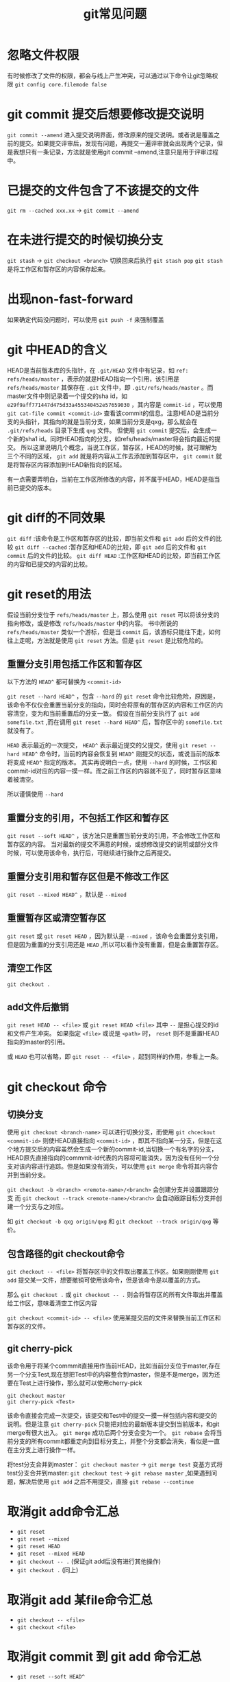 #+TITLE: git常见问题

* 忽略文件权限
有时候修改了文件的权限，都会与线上产生冲突，可以通过以下命令让git忽略权限
=git config core.filemode false=

* git commit 提交后想要修改提交说明
=git commit --amend= 进入提交说明界面，修改原来的提交说明。或者说是覆盖之前的提交。如果提交评审后，发现有问题，再提交一遍评审就会出现两个记录，但是我想只有一条记录，方法就是使用git commit --amend,注意只是用于评审过程中。
* 已提交的文件包含了不该提交的文件
=git rm --cached xxx.xx= -> =git commit --amend=
* 在未进行提交的时候切换分支
=git stash= -> =git checkout <branch>=
切换回来后执行 =git stash pop=
=git stash= 是将工作区和暂存区的内容保存起来。
* 出现non-fast-forward
如果确定代码没问题时，可以使用 =git push -f= 来强制覆盖
* git 中HEAD的含义
HEAD是当前版本库的头指针，在 =.git/HEAD= 文件中有记录，如 =ref: refs/heads/master= ，表示的就是HEAD指向一个引用，该引用是 =refs/heads/master= 其保存在 =.git= 文件中，即 =.git/refs/heads/master= 。而master文件中则记录着一个提交的sha id，如 =e29f9aff771447d475d33a455340452e57659030= ，其内容是 =commit-id= ，可以使用 =git cat-file commit <commit-id>= 查看该commit的信息。注意HEAD是当前分支的头指针，其指向的就是当前分支，如果当前分支是qxg，那么就会在 =.git/refs/heads= 目录下生成 =qxg= 文件。
但使用 =git commit= 提交后，会生成一个新的sha1 id。同时HEAD指向的分支，如refs/heads/master将会指向最近的提交。
所以这里说明几个概念，当说工作区，暂存区，HEAD的时候，就可理解为三个不同的区域， =git add= 就是将内容从工作去添加到暂存区中， =git commit= 就是将暂存区内容添加到HEAD新指向的区域。

有一点需要弄明白，当前在工作区所修改的内容，并不属于HEAD，HEAD是指当前已提交的版本。

* git diff的不同效果
=git diff= :该命令是工作区和暂存区的比较，即当前文件和 =git add= 后的文件的比较
=git diff --cached= :暂存区和HEAD的比较，即 =git add= 后的文件和 =git commit= 后的文件的比较。
=git diff HEAD= :工作区和HEAD的比较，即当前工作区的内容和已提交的内容的比较。

* git reset的用法
假设当前分支位于 =refs/heads/master= 上，那么使用 =git reset= 可以将该分支的指向修改，或是修改 =refs/heads/master= 中的内容。
书中所说的 =refs/heads/master= 类似一个游标，但是当 =commit= 后，该游标只能往下走，如何往上走呢，方法就是使用 =git reset= 方法。但是 =git reset= 是比较危险的。

** 重置分支引用包括工作区和暂存区
以下方法的 =HEAD^= 都可替换为 =<commit-id>=

=git reset --hard HEAD^= ，包含 =--hard= 的 =git reset= 命令比较危险，原因是，该命令不仅仅会重置当前分支的指向，同时会将原有的暂存区的内容和工作区的内容清空，变为和当前重置后的分支一致。
假设在当前分支执行了 =git add somefile.txt= ,而在调用 =git reset --hard HEAD^= 后，暂存区中的 =somefile.txt= 就没有了。

=HEAD= 表示最近的一次提交， =HEAD^= 表示最近提交的父提交，使用 =git reset --hard HEAD^= 命令时，当前的内容会恢复到 =HEAD^= 刚提交的状态，或说当前的版本将变成 =HEAD^= 指定的版本。
其实再说明白一点，使用 =--hard= 的时候，工作区和commit-id对应的内容一摸一样。而之前工作区的内容就不见了，同时暂存区意味着被清空。

所以谨慎使用 =--hard= 

** 重置分支的引用，不包括工作区和暂存区
=git reset --soft HEAD^= ，该方法只是重置当前分支的引用，不会修改工作区和暂存区的内容。
当对最新的提交不满意的时候，或想修改提交的说明或部分文件时候，可以使用该命令，执行后，可继续进行操作之后再提交。

** 重置分支引用和暂存区但是不修改工作区
=git reset --mixed HEAD^= ，默认是 =--mixed= 

** 重置暂存区或清空暂存区
=git reset= 或 =git reset HEAD= ，因为默认是 =--mixed= ，该命令会重置分支引用，但是因为重置的分支引用还是 =HEAD= ,所以可以看作没有重置，但是会重置暂存区。

** 清空工作区
=git checkout .= 
** add文件后撤销
=git reset HEAD -- <file>= 或 =git reset HEAD <file>= 其中 =--= 是担心提交的id和文件产生冲突。
如果指定 =<file>= 或说是 =<path>= 时， =reset= 则不是重置HEAD指向的master的引用。

或 =HEAD= 也可以省略，即 =git reset -- <file>= ，起到同样的作用，参看上一条。

* git checkout 命令
** 切换分支
使用 =git checkout <branch-name>= 可以进行切换分支，而使用 =git chceckout <commit-id>= 则使HEAD直接指向 =<commit-id>= ，即其不指向某一分支，但是在这个地方提交后的内容虽然会生成一个新的commit-id,当切换一个有名字的分支，HEAD原先直接指向的commmit-id代表的内容将可能消失，因为没有任何一个分支对该内容进行追踪。但是如果没有消失，可以使用 =git merge= 命令将其内容合并到当前分支。

=git checkout -b <branch> <remote-name>/<branch>= 会创建分支并设置跟踪分支
而 =git checkout --track <remote-name>/<branch>= 会自动跟踪目标分支并创建一个分支与之对应。

如 =git checkout -b qxg origin/qxg= 和 =git checkout --track origin/qxg= 等价。
** 包含路径的git checkout命令
=git checkout -- <file>= 将暂存区中的文件取出覆盖工作区。如果刚刚使用 =git add= 提交某一文件，想要撤销可使用该命令，但是该命令是以覆盖的方式。

那么 =git checkout .= 或 =git checkout -- .= 则会将暂存区的所有文件取出并覆盖给工作区，意味着清空工作区内容

=git checkout <commit-id> -- <file>= 使用某提交后的文件来替换当前工作区和暂存区的文件。

** git cherry-pick

该命令用于将某个commmit直接用作当前HEAD，比如当前分支位于master,存在另一个分支Test,现在想把Test中的内容整合到master，但是不是merge，因为还要在Test上进行操作，那么就可以使用cherry-pick
#+BEGIN_SRC git
git checkout master
git cherry-pick <Test>
#+END_SRC
该命令直接会完成一次提交，该提交和Test中的提交一摸一样包括内容和提交的说明。但是注意 =git cherry-pick= 只能把对应的最新版本提交到当前版本，和git merge有很大出入。 
=git merge= 成功后两个分支会变为一个。
=git rebase= 会将当前分支的所有commit都重定向到目标分支上，并整个分支都会消失，看似是一直在主分支上进行操作一样。

将test分支合并到master： =git checkout master= -> =git merge test=
变基方式将test分支合并到master: =git checkout test= -> =git rebase master= ,如果遇到问题，解决后使用 =git add= 之后不用提交，直接 =git rebase --continue=

* 取消git add命令汇总
- =git reset=
- =git reset --mixed=
- =git reset HEAD=
- =git reset --mixed HEAD=
- =git checkout -- .= (保证git add后没有进行其他操作)
- =git checkout .= (同上)
* 取消git add 某file命令汇总
- =git checkout -- <file>=
- =git checkout <file>=

* 取消git commit 到 git add 命令汇总
- =git reset --soft HEAD^=
* 取消git commit到工作区命令汇总
- =git reset --mixed HEAD^=
* 别名
- =git config --system alias.lg "log --graph --pretty=oneline"=,之后 =git lg= 就可以看到分支的运行状态。
- =git config --system alias.st status= 则 ~git st == git status~
- 善用别名
* 删除当前分支
=git branch -D <分支名>=,可能需要 =git stash= 命令

* 从指定远程分支pull代码到当前分支
=git pull origin <branch-name>=

* 当pull或merge出现冲突时
使用 =git mergetool= 来解决冲突
或者自己修改冲突后，使用 =git add= 并提交即可。
如果不想修改冲突，可以使用 =git reset= 来取消暂存区的内容。

* git revert
 =git revert HEAD= 所做的操作是撤销当前的提交，但是其并不是真正撤销，而是将对应的类似撤销的操作当作一个提交，提交后内容和上一次的提交内容一样。所以如果当前提交为 =A -> B= ，那么执行 =git revert HEAD= 后，当前的提交就变为 =A -> B -> A'=  其中 =A'= 和 =A= 内容一样，不过 =commit-id= 不一样。
* git clone不仅克隆远程分支，也可克隆本地
如: =git clone /home/qxg/demo /home/qxg/demo-backup= 
* git pull/push
 =git pull/push [<remote-repos> [<refspec>]]= 
[]标记的可省略， =<remote-repose>= 是远程版本库， =refspec= 是引用表达式。
* git remote
 =git remote -v= 可以查看上游版本库，正常操作就是设置的对应的远程版本库。其实注册的上游版本库在 =.git/config= 中都可以查看到。

* git reflog
当使用 =git reset= 来重置到之前的版本时，之间的版本将在 =git log= 中消失，如果想回退就需要使用 =git reflog= ，该命令打印出来的 =log= 会包含任何版本的信息，包括 =git reset= 的操作。

* 拉代码的时候让本地和远程对应
=git checkout -b <new-branch> <remote-branch>=
eg: =git checkout -b qxg origin/master_xxx=

当执行 =git chekcout -b qxg= 来创建分支的时候，是不会指定远程跟踪分支的，也不会指定本地跟踪分支的。如果要创建远程跟踪分支，就是上边的命令。
=git checkout -b qxg <local-branch>= 执行该命令也不会将本地分支设置为跟踪分支，除非加上 =--track= ，即 =git checkout -b --track qxg <local-branch>= 。

* 如果没有设置跟踪分支
如果没有设置对应的远程跟踪分支，或是没有设置上游分支，可以使用命令 =git branch -u <remote-name>/<branch>= 来设置，如 =git branch -u origin/qxg= 或 =git branch --set-upstream-to origin/qxg= 。
* git tag
给对应的commit-id创建一个标签，在其他需要commit-id的参数的时候，就可以用tag来代替。 =git tag <tag-name> <commit-id>= 如 =git tag super-power HEAD^= 表示给上一个版本的提交起个名字super-power
* git status -s
=git status -s= 或 =git status --short= 显示的status简略
#+BEGIN_VERSE
$ git status -s
 M README
MM Rakefile
A lib/git.rb
M lib/simplegit.rb
?? LICENSE.txt
#+END_VERSE
除了 =??= 表示未暂存，其他的标记只要在第一列都表示已加到暂存区了，第二列的M表示文件被修改，没加入暂存区，第一列的M表示文件被修改并加入暂存区，而第一列的A表示文件新添加的并加入了暂存区。

* origin

origin是远程仓库的名字，当使用git pull 或git push的时候，需要指定远程仓库，比如http://xxxxx.git这种，而origin默认就指定了这些仓库，所以 =git push origin qxg= 就是将当前的代码提交到远程仓库的qxg分支中，如果本地没有指定origin对应的仓库，则会执行失败。
同样的origin名字也可以更改，master也可以更改，master是分支。

当执行 =git push origin qxg= 时候，实际上是执行 =git push origin refs/heads/qxg:refs/heads/qxg=  =:= 前表示本地分支，该代码就表示将本地的qxg分支推送到远程的qxg分支。
同样也可以使用 =git push origin qxg:qxg= ，而使用 =git push origin qxg:other= 将本地qxg分支推送到远程的other分支上。

* git branch
- =git branch -a= 查看所有分支
- =git branch -r= 查看远程分支
- =git branch= 查看本地分支
- =git branch -vv= 查看本地分支和远程分支的对应。

* 删除远程分支
- =git push <remote-name> --delete <branch>= 
- =git push origin --delete qxg= 可以删除origin对应的qxg分支。

* 冲突的相关问题
master分支pull完代码后合并到qxg分支出现冲突，解决完冲突后git add ,commit后，其实master和qxg就合并了，生成了一个新的节点并且该节点的父节点可以理解有两个，然后切换到master,git merge qxg其实就是将master指针直接指向那个交叉的节点。但是远程的master还在老位置，所以这个时候再pull代码不会有新代码了，这个时候master就可以提交了。仔细考虑考虑这个问题。

* git push
-  默认的 =git push= 会把所有的分支都push。
-  如果想要执行特定的push,需要执行 =git push origin qxg= ,则会把qxg分支推送的远程的qxg分支上。

* 替换某个分支的文件到另一个分支
其实这个问题的解法有很多，一个是 =git cherry-pick= ，但是该方法的使用有局限，限制在某次提交上。
另一个是 =git checkout <commit-id> -- file= ,个人比较喜欢的是第二个。

* git使用A账户commit,git push时报错，非本人操作
此时应该使用 =git reset --soft HEAD^= ,该操作将状态还原到 =git add= 后，即重新进行提交，但是前提是已切换过账户。

* .gitignore失效问题
如果git add将某些文件track了，那么此时再编写gitignore，只要这些文件被track就不会被忽略，此时需要做的操作是 =git rm -r --cached .= ,接着编写.gitignore再add,commit即可。

* refs/for
refs/for不是git的规则，而是gerrit的规则，使用refs/for的需要进行评审，或叫做code review才能进行合并。
refs/heads 则不需要code review,如上所述， =git push origin master= 实际就是 =git push origin refs/heads/master:refs/heads/master= 的缩写
* git log
精简模式显示: =git log --graph --pretty=format:'%Cred%h%Creset -%C(yellow)%d%Creset %s %Cgreen(%cr) %C(bold blue)<%an>%Creset' --abbrev-commit=
可以将其保存到系统的 =alias= 中,或者使用git config为其做个新的命名: =git config --global alias.lg "log --color --graph --pretty=format:'%Cred%h%Creset -%C(yellow)%d%Creset %s %Cgreen(%cr) %C(bold blue)<%an>%Creset' --abbrev-commit"=
